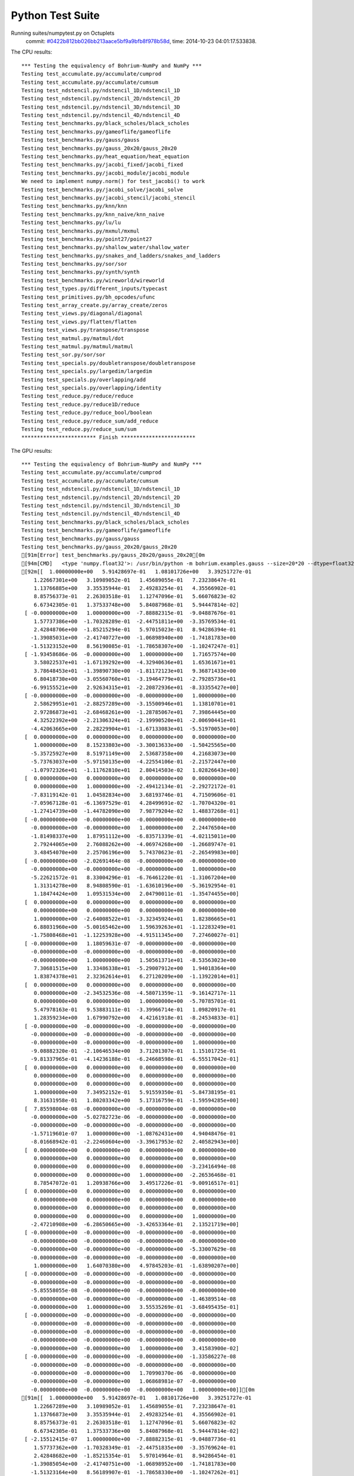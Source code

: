 
Python Test Suite
=================

Running suites/numpytest.py on Octuplets
    commit: `#0422b812bb026bb213aace5bf9a9bfb8f978b58d <https://bitbucket.org/bohrium/bohrium/commits/0422b812bb026bb213aace5bf9a9bfb8f978b58d>`_,
    time: 2014-10-23 04:01:17.533838.

The CPU results::

  *** Testing the equivalency of Bohrium-NumPy and NumPy ***
  Testing test_accumulate.py/accumulate/cumprod
  Testing test_accumulate.py/accumulate/cumsum
  Testing test_ndstencil.py/ndstencil_1D/ndstencil_1D
  Testing test_ndstencil.py/ndstencil_2D/ndstencil_2D
  Testing test_ndstencil.py/ndstencil_3D/ndstencil_3D
  Testing test_ndstencil.py/ndstencil_4D/ndstencil_4D
  Testing test_benchmarks.py/black_scholes/black_scholes
  Testing test_benchmarks.py/gameoflife/gameoflife
  Testing test_benchmarks.py/gauss/gauss
  Testing test_benchmarks.py/gauss_20x20/gauss_20x20
  Testing test_benchmarks.py/heat_equation/heat_equation
  Testing test_benchmarks.py/jacobi_fixed/jacobi_fixed
  Testing test_benchmarks.py/jacobi_module/jacobi_module
  We need to implement numpy.norm() for test_jacobi() to work
  Testing test_benchmarks.py/jacobi_solve/jacobi_solve
  Testing test_benchmarks.py/jacobi_stencil/jacobi_stencil
  Testing test_benchmarks.py/knn/knn
  Testing test_benchmarks.py/knn_naive/knn_naive
  Testing test_benchmarks.py/lu/lu
  Testing test_benchmarks.py/mxmul/mxmul
  Testing test_benchmarks.py/point27/point27
  Testing test_benchmarks.py/shallow_water/shallow_water
  Testing test_benchmarks.py/snakes_and_ladders/snakes_and_ladders
  Testing test_benchmarks.py/sor/sor
  Testing test_benchmarks.py/synth/synth
  Testing test_benchmarks.py/wireworld/wireworld
  Testing test_types.py/different_inputs/typecast
  Testing test_primitives.py/bh_opcodes/ufunc
  Testing test_array_create.py/array_create/zeros
  Testing test_views.py/diagonal/diagonal
  Testing test_views.py/flatten/flatten
  Testing test_views.py/transpose/transpose
  Testing test_matmul.py/matmul/dot
  Testing test_matmul.py/matmul/matmul
  Testing test_sor.py/sor/sor
  Testing test_specials.py/doubletranspose/doubletranspose
  Testing test_specials.py/largedim/largedim
  Testing test_specials.py/overlapping/add
  Testing test_specials.py/overlapping/identity
  Testing test_reduce.py/reduce/reduce
  Testing test_reduce.py/reduce1D/reduce
  Testing test_reduce.py/reduce_bool/boolean
  Testing test_reduce.py/reduce_sum/add_reduce
  Testing test_reduce.py/reduce_sum/sum
  ************************ Finish ************************
  
  
The GPU results::

  *** Testing the equivalency of Bohrium-NumPy and NumPy ***
  Testing test_accumulate.py/accumulate/cumprod
  Testing test_accumulate.py/accumulate/cumsum
  Testing test_ndstencil.py/ndstencil_1D/ndstencil_1D
  Testing test_ndstencil.py/ndstencil_2D/ndstencil_2D
  Testing test_ndstencil.py/ndstencil_3D/ndstencil_3D
  Testing test_ndstencil.py/ndstencil_4D/ndstencil_4D
  Testing test_benchmarks.py/black_scholes/black_scholes
  Testing test_benchmarks.py/gameoflife/gameoflife
  Testing test_benchmarks.py/gauss/gauss
  Testing test_benchmarks.py/gauss_20x20/gauss_20x20
  [91m[Error] test_benchmarks.py/gauss_20x20/gauss_20x20[0m
  [94m[CMD]   <type 'numpy.float32'>: /usr/bin/python -m bohrium.examples.gauss --size=20*20 --dtype=float32 --backend=None --outputfn=/tmp/gauss_float32_None_output_a3e72a55-a0e5-4d81-b8a4-18c75a4084e6.npz --inputfn test/numpy/datasets/gauss_input-float32-20*20.npz[0m
  [92m[[  1.00000000e+00   5.91428697e-01   1.08101726e+00   3.39251727e-01
      1.22667301e+00   3.10989052e-01   1.45689055e-01   7.23238647e-01
      1.13766885e+00   3.35535944e-01   2.49283254e-01   4.35566902e-01
      8.85756373e-01   2.26303518e-01   1.12747096e-01   5.66076823e-02
      6.67342305e-01   1.37533748e+00   5.84087968e-01   5.94447814e-02]
   [ -0.00000000e+00   1.00000000e+00  -7.88882315e-01  -9.04887676e-01
      1.57737386e+00  -1.70328289e-01  -2.44751811e+00  -3.35769534e-01
      2.42848706e+00  -1.85215294e-01   5.97015023e-01   8.94286394e-01
     -1.39085031e+00  -2.41740727e+00  -1.06898940e+00  -1.74181783e+00
     -1.51323152e+00   8.56190085e-01  -1.78658307e+00  -1.10247247e-01]
   [ -1.93458686e-06  -0.00000000e+00   1.00000000e+00   1.71657574e+00
      3.58022537e+01  -1.67139292e+00  -4.32940636e+01   1.65361671e+01
      3.78648453e+01  -1.39890730e+00  -1.81172123e+01   9.36871433e+00
      6.80418730e+00  -3.05560760e+01  -3.19464779e+01  -2.79285736e+01
     -6.99155521e+00   2.92634315e+01  -2.20872936e+01  -8.33355427e+00]
   [ -0.00000000e+00  -0.00000000e+00  -0.00000000e+00   1.00000000e+00
      2.58629951e+01  -2.88257289e+00  -3.15500946e+01   1.13810701e+01
      2.97286873e+01  -2.68468261e+00  -1.28785067e+01   7.39864445e+00
      4.32522392e+00  -2.21306324e+01  -2.19990520e+01  -2.00690441e+01
     -4.42063665e+00   2.28229904e+01  -1.67133083e+01  -5.51970053e+00]
   [  0.00000000e+00   0.00000000e+00   0.00000000e+00   0.00000000e+00
      1.00000000e+00   8.15233803e+00  -3.30013633e+00  -1.50425565e+00
     -5.35725927e+00   8.51971149e+00   2.53687358e+00   4.21683073e+00
     -5.73763037e+00  -5.97150135e+00  -4.22554106e-01  -2.21572447e+00
     -1.07972326e+01  -1.11762810e+01   2.80414503e-02   1.02826643e+00]
   [  0.00000000e+00   0.00000000e+00   0.00000000e+00   0.00000000e+00
      0.00000000e+00   1.00000000e+00  -2.49412134e-01  -2.29272172e-01
     -7.83119142e-01   1.04582834e+00   3.68193746e-01   4.71509606e-01
     -7.05967128e-01  -6.13697529e-01   4.28499691e-02  -1.70704320e-01
     -1.27414739e+00  -1.44782090e+00   7.98779204e-02   1.48837268e-01]
   [ -0.00000000e+00  -0.00000000e+00  -0.00000000e+00  -0.00000000e+00
     -0.00000000e+00  -0.00000000e+00   1.00000000e+00   2.24476504e+00
     -1.81498337e+00   1.87951112e+00  -6.83571339e-01  -4.02115011e+00
      2.79244065e+00   2.76088262e+00  -4.06974268e+00  -1.26689747e-01
      3.48454070e+00   2.25706196e+00   5.74370623e-01  -2.26549983e+00]
   [ -0.00000000e+00  -2.02691464e-08  -0.00000000e+00  -0.00000000e+00
     -0.00000000e+00  -0.00000000e+00  -0.00000000e+00   1.00000000e+00
     -5.22621572e-01   8.33004296e-01  -6.76461220e-01  -1.31067204e+00
      1.31314278e+00   8.94808590e-01  -1.63610196e+00  -5.36192954e-01
      1.18474424e+00   1.09531534e+00   2.04790011e-01  -1.35474455e+00]
   [  0.00000000e+00   0.00000000e+00   0.00000000e+00   0.00000000e+00
      0.00000000e+00   0.00000000e+00   0.00000000e+00   0.00000000e+00
      1.00000000e+00  -2.64008522e+01  -3.32345924e+01   1.82386665e+01
      6.88031960e+00  -5.00165462e+00   1.59639263e+01  -1.12283249e+01
     -1.75808468e+01  -1.12253928e+00  -4.91511345e+00   7.27460027e-01]
   [ -0.00000000e+00   1.18059631e-07  -0.00000000e+00  -0.00000000e+00
     -0.00000000e+00  -0.00000000e+00  -0.00000000e+00  -0.00000000e+00
     -0.00000000e+00   1.00000000e+00   1.50561371e+01  -8.53563023e+00
      7.30681515e+00   1.33486338e+01  -5.29007912e+00   1.94018364e+00
      1.83874378e+01   2.32362614e+01   6.27120209e+00  -1.13922014e+01]
   [  0.00000000e+00   0.00000000e+00   0.00000000e+00   0.00000000e+00
      0.00000000e+00  -2.34532536e-08  -4.58071359e-11  -9.16142717e-11
      0.00000000e+00   0.00000000e+00   1.00000000e+00  -5.70785701e-01
      5.47978163e-01   9.53883111e-01  -3.39966714e-01   1.09820917e-01
      1.28359234e+00   1.67990792e+00   4.42161918e-01  -8.24534833e-01]
   [ -0.00000000e+00  -0.00000000e+00  -0.00000000e+00  -0.00000000e+00
     -0.00000000e+00  -0.00000000e+00  -0.00000000e+00  -0.00000000e+00
     -0.00000000e+00  -0.00000000e+00  -0.00000000e+00   1.00000000e+00
     -9.08882320e-01  -2.10646534e+00   3.71201307e-01   1.15101725e-01
     -9.81337965e-01  -4.14236188e-01  -6.24668598e-01  -6.55517042e-01]
   [  0.00000000e+00   0.00000000e+00   0.00000000e+00   0.00000000e+00
      0.00000000e+00   0.00000000e+00   0.00000000e+00   0.00000000e+00
      0.00000000e+00   0.00000000e+00   0.00000000e+00   0.00000000e+00
      1.00000000e+00   7.34952152e-01   5.91559350e-01  -5.84738195e-01
      8.31631958e-01   1.80203342e+00   5.17316759e-01  -1.59594285e+00]
   [  7.85598004e-08  -0.00000000e+00  -0.00000000e+00  -0.00000000e+00
     -0.00000000e+00  -5.02782723e-06  -0.00000000e+00  -0.00000000e+00
     -0.00000000e+00  -0.00000000e+00  -0.00000000e+00  -0.00000000e+00
     -1.57119601e-07   1.00000000e+00  -1.08762431e+00   4.94048476e-01
     -8.01668942e-01  -2.22460604e+00  -3.39617953e-02   2.40582943e+00]
   [  0.00000000e+00   0.00000000e+00   0.00000000e+00   0.00000000e+00
      0.00000000e+00   0.00000000e+00   0.00000000e+00   0.00000000e+00
      0.00000000e+00   0.00000000e+00   0.00000000e+00  -3.23416494e-08
      0.00000000e+00   0.00000000e+00   1.00000000e+00  -2.26536468e-01
      8.78547072e-01   1.20938766e+00   3.49517226e-01  -9.00916517e-01]
   [  0.00000000e+00   0.00000000e+00   0.00000000e+00   0.00000000e+00
      0.00000000e+00   0.00000000e+00   0.00000000e+00   0.00000000e+00
      0.00000000e+00   0.00000000e+00   0.00000000e+00   0.00000000e+00
      0.00000000e+00   0.00000000e+00   0.00000000e+00   1.00000000e+00
     -2.47210908e+00  -6.28650665e+00  -3.42653364e-01   2.13521719e+00]
   [ -0.00000000e+00  -0.00000000e+00  -0.00000000e+00  -0.00000000e+00
     -0.00000000e+00  -0.00000000e+00  -0.00000000e+00  -0.00000000e+00
     -0.00000000e+00  -0.00000000e+00  -0.00000000e+00  -5.33007629e-08
     -0.00000000e+00  -0.00000000e+00  -0.00000000e+00  -0.00000000e+00
      1.00000000e+00   1.64070380e+00   4.97845203e-01  -1.63890207e+00]
   [ -0.00000000e+00  -0.00000000e+00  -0.00000000e+00  -0.00000000e+00
     -0.00000000e+00  -0.00000000e+00  -0.00000000e+00  -0.00000000e+00
     -5.85558055e-08  -0.00000000e+00  -0.00000000e+00  -0.00000000e+00
     -0.00000000e+00  -0.00000000e+00  -0.00000000e+00  -1.46389514e-08
     -0.00000000e+00   1.00000000e+00   3.55535269e-01  -3.68495435e-01]
   [ -0.00000000e+00  -0.00000000e+00  -0.00000000e+00  -0.00000000e+00
     -0.00000000e+00  -0.00000000e+00  -0.00000000e+00  -0.00000000e+00
     -0.00000000e+00  -0.00000000e+00  -0.00000000e+00  -0.00000000e+00
     -0.00000000e+00  -0.00000000e+00  -0.00000000e+00  -0.00000000e+00
     -0.00000000e+00  -0.00000000e+00   1.00000000e+00   3.41583900e-02]
   [ -0.00000000e+00  -0.00000000e+00  -0.00000000e+00  -1.33586227e-08
     -0.00000000e+00  -0.00000000e+00  -0.00000000e+00  -0.00000000e+00
     -0.00000000e+00  -0.00000000e+00   1.70990370e-06  -0.00000000e+00
     -0.00000000e+00  -0.00000000e+00   1.06868981e-07  -0.00000000e+00
     -0.00000000e+00  -0.00000000e+00  -0.00000000e+00   1.00000000e+00]][0m
  [91m[[  1.00000000e+00   5.91428697e-01   1.08101726e+00   3.39251727e-01
      1.22667289e+00   3.10989052e-01   1.45689055e-01   7.23238647e-01
      1.13766873e+00   3.35535944e-01   2.49283254e-01   4.35566902e-01
      8.85756373e-01   2.26303518e-01   1.12747096e-01   5.66076823e-02
      6.67342305e-01   1.37533736e+00   5.84087968e-01   5.94447814e-02]
   [ -2.15512415e-07   1.00000000e+00  -7.88882315e-01  -9.04887736e-01
      1.57737362e+00  -1.70328349e-01  -2.44751835e+00  -3.35769624e-01
      2.42848682e+00  -1.85215354e-01   5.97014964e-01   8.94286454e-01
     -1.39085054e+00  -2.41740751e+00  -1.06898952e+00  -1.74181783e+00
     -1.51323164e+00   8.56189907e-01  -1.78658330e+00  -1.10247262e-01]
   [ -1.93458686e-06  -0.00000000e+00   1.00000000e+00   1.71657586e+00
      3.58022499e+01  -1.67139339e+00  -4.32940636e+01   1.65361652e+01
      3.78648453e+01  -1.39890778e+00  -1.81172123e+01   9.36871433e+00
      6.80418587e+00  -3.05560799e+01  -3.19464817e+01  -2.79285736e+01
     -6.99155617e+00   2.92634315e+01  -2.20872955e+01  -8.33355522e+00]
   [ -0.00000000e+00   9.51808303e-08  -0.00000000e+00   1.00000000e+00
      2.58629913e+01  -2.88257313e+00  -3.15500965e+01   1.13810692e+01
      2.97286835e+01  -2.68468285e+00  -1.28785067e+01   7.39864445e+00
      4.32522154e+00  -2.21306362e+01  -2.19990540e+01  -2.00690422e+01
     -4.42063761e+00   2.28229885e+01  -1.67133121e+01  -5.51970053e+00]
   [  0.00000000e+00   2.30482726e-07   2.30482726e-07   0.00000000e+00
      1.00000000e+00   8.15233803e+00  -3.30011439e+00  -1.50425935e+00
     -5.35725927e+00   8.51971245e+00   2.53687716e+00   4.21683264e+00
     -5.73763132e+00  -5.97149420e+00  -4.22554135e-01  -2.21573186e+00
     -1.07972345e+01  -1.11762733e+01   2.80562006e-02   1.02826822e+00]
   [  0.00000000e+00   0.00000000e+00   0.00000000e+00   0.00000000e+00
      0.00000000e+00   1.00000000e+00  -2.49409452e-01  -2.29272619e-01
     -7.83119142e-01   1.04582846e+00   3.68194222e-01   4.71509844e-01
     -7.05967307e-01  -6.13696635e-01   4.28499691e-02  -1.70705199e-01
     -1.27414763e+00  -1.44782007e+00   7.98797086e-02   1.48837492e-01]
   [ -0.00000000e+00  -0.00000000e+00   7.45311084e-08  -3.72655542e-08
     -0.00000000e+00  -0.00000000e+00   1.00000000e+00   2.24479103e+00
     -1.81498158e+00   1.87952912e+00  -6.83577836e-01  -4.02119780e+00
      2.79246712e+00   2.76092792e+00  -4.06978750e+00  -1.26686186e-01
      3.48457384e+00   2.25704527e+00   5.74366510e-01  -2.26552153e+00]
   [ -0.00000000e+00  -2.02689847e-08  -0.00000000e+00  -0.00000000e+00
     -0.00000000e+00  -0.00000000e+00  -4.05379694e-08   9.99999940e-01
     -5.22615433e-01   8.33002806e-01  -6.76457405e-01  -1.31067622e+00
      1.31313980e+00   8.94816399e-01  -1.63610244e+00  -5.36187410e-01
      1.18474424e+00   1.09529805e+00   2.04786509e-01  -1.35473990e+00]
   [  0.00000000e+00   0.00000000e+00   2.40750364e-06   0.00000000e+00
      0.00000000e+00   0.00000000e+00   0.00000000e+00   0.00000000e+00
      1.00000000e+00  -2.64098797e+01  -3.32462387e+01   1.82450867e+01
      6.88278341e+00  -5.00355816e+00   1.59693956e+01  -1.12324028e+01
     -1.75868301e+01  -1.12246001e+00  -4.91664982e+00   7.27477789e-01]
   [ -0.00000000e+00   1.17841594e-07  -0.00000000e+00  -0.00000000e+00
     -0.00000000e+00  -0.00000000e+00  -0.00000000e+00  -9.42732754e-07
     -0.00000000e+00   1.00000000e+00   1.50308104e+01  -8.52123547e+00
      7.29277563e+00   1.33244133e+01  -5.28144598e+00   1.93754840e+00
      1.83546124e+01   2.31931515e+01   6.25990772e+00  -1.13711166e+01]
   [  0.00000000e+00  -1.14689733e-11   0.00000000e+00   0.00000000e+00
      0.00000000e+00  -2.34884574e-08  -4.58758934e-11   9.17517867e-11
     -1.83503573e-10   0.00000000e+00   1.00000000e+00  -5.70789456e-01
      5.47967434e-01   9.53878760e-01  -3.39965165e-01   1.09830938e-01
      1.28357077e+00   1.67987025e+00   4.42155361e-01  -8.24521244e-01]
   [ -0.00000000e+00  -0.00000000e+00   4.97966681e-08  -0.00000000e+00
     -0.00000000e+00  -0.00000000e+00   1.99186672e-07  -1.99186672e-07
     -0.00000000e+00  -0.00000000e+00   5.09917882e-05   9.99999940e-01
     -9.08852160e-01  -2.10657287e+00   3.71220231e-01   1.15101211e-01
     -9.81234968e-01  -4.13849354e-01  -6.24674916e-01  -6.55601442e-01]
   [  0.00000000e+00   0.00000000e+00  -2.06672066e-08  -5.16680165e-09
      0.00000000e+00   0.00000000e+00   0.00000000e+00   0.00000000e+00
      0.00000000e+00   0.00000000e+00   0.00000000e+00  -4.13344132e-08
      1.00000000e+00   7.34893680e-01   5.91562092e-01  -5.84728360e-01
      8.31659079e-01   1.80216980e+00   5.17304957e-01  -1.59596133e+00]
   [ -7.85350665e-08  -0.00000000e+00  -0.00000000e+00  -0.00000000e+00
     -0.00000000e+00   5.02624425e-06  -0.00000000e+00  -0.00000000e+00
      1.96337666e-08  -0.00000000e+00   5.02624425e-06   7.85350665e-08
     -0.00000000e+00   1.00000000e+00  -1.08731592e+00   4.93852675e-01
     -8.01610410e-01  -2.22464418e+00  -3.38986404e-02   2.40519571e+00]
   [  0.00000000e+00   0.00000000e+00   0.00000000e+00   0.00000000e+00
      5.17553133e-07   0.00000000e+00   0.00000000e+00  -1.61735354e-08
      0.00000000e+00   0.00000000e+00  -4.14042506e-06   3.23470708e-08
      0.00000000e+00  -6.46941416e-08   1.00000000e+00  -2.26464167e-01
      8.78681600e-01   1.20961225e+00   3.49540830e-01  -9.00708556e-01]
   [  0.00000000e+00   0.00000000e+00   0.00000000e+00   0.00000000e+00
      0.00000000e+00   0.00000000e+00   0.00000000e+00   0.00000000e+00
      0.00000000e+00   0.00000000e+00   0.00000000e+00   0.00000000e+00
      0.00000000e+00   1.83822721e-07   0.00000000e+00   1.00000000e+00
     -2.47304058e+00  -6.28897476e+00  -3.42756361e-01   2.13506961e+00]
   [ -0.00000000e+00  -0.00000000e+00  -0.00000000e+00  -0.00000000e+00
     -0.00000000e+00  -0.00000000e+00   4.16374768e-10  -5.32959703e-08
     -0.00000000e+00  -0.00000000e+00  -1.36437684e-05  -0.00000000e+00
     -0.00000000e+00   2.66479852e-08   1.33239926e-08  -0.00000000e+00
      9.99999940e-01   1.64082575e+00   4.97783184e-01  -1.63872683e+00]
   [ -0.00000000e+00  -0.00000000e+00   7.31805549e-09  -7.31805549e-09
     -0.00000000e+00  -0.00000000e+00  -0.00000000e+00  -0.00000000e+00
      5.85444440e-08  -0.00000000e+00  -0.00000000e+00  -2.92722220e-08
     -0.00000000e+00  -0.00000000e+00  -0.00000000e+00  -0.00000000e+00
     -1.46361110e-08   1.00000000e+00   3.55421782e-01  -3.68251890e-01]
   [ -3.75618932e-08  -0.00000000e+00   4.69523664e-09  -0.00000000e+00
     -0.00000000e+00  -0.00000000e+00   7.51237863e-08  -0.00000000e+00
      7.51237863e-08  -0.00000000e+00  -0.00000000e+00  -1.87809466e-08
     -0.00000000e+00  -0.00000000e+00  -0.00000000e+00  -0.00000000e+00
     -0.00000000e+00  -0.00000000e+00   1.00000000e+00   3.44054066e-02]
   [ -0.00000000e+00  -0.00000000e+00  -0.00000000e+00  -1.33543230e-08
     -0.00000000e+00  -0.00000000e+00  -0.00000000e+00  -0.00000000e+00
     -0.00000000e+00   1.06834584e-07   1.70935334e-06  -5.34172919e-08
     -0.00000000e+00   1.06834584e-07  -0.00000000e+00  -0.00000000e+00
     -0.00000000e+00  -0.00000000e+00  -0.00000000e+00   1.00000000e+00]][0m
  
  
